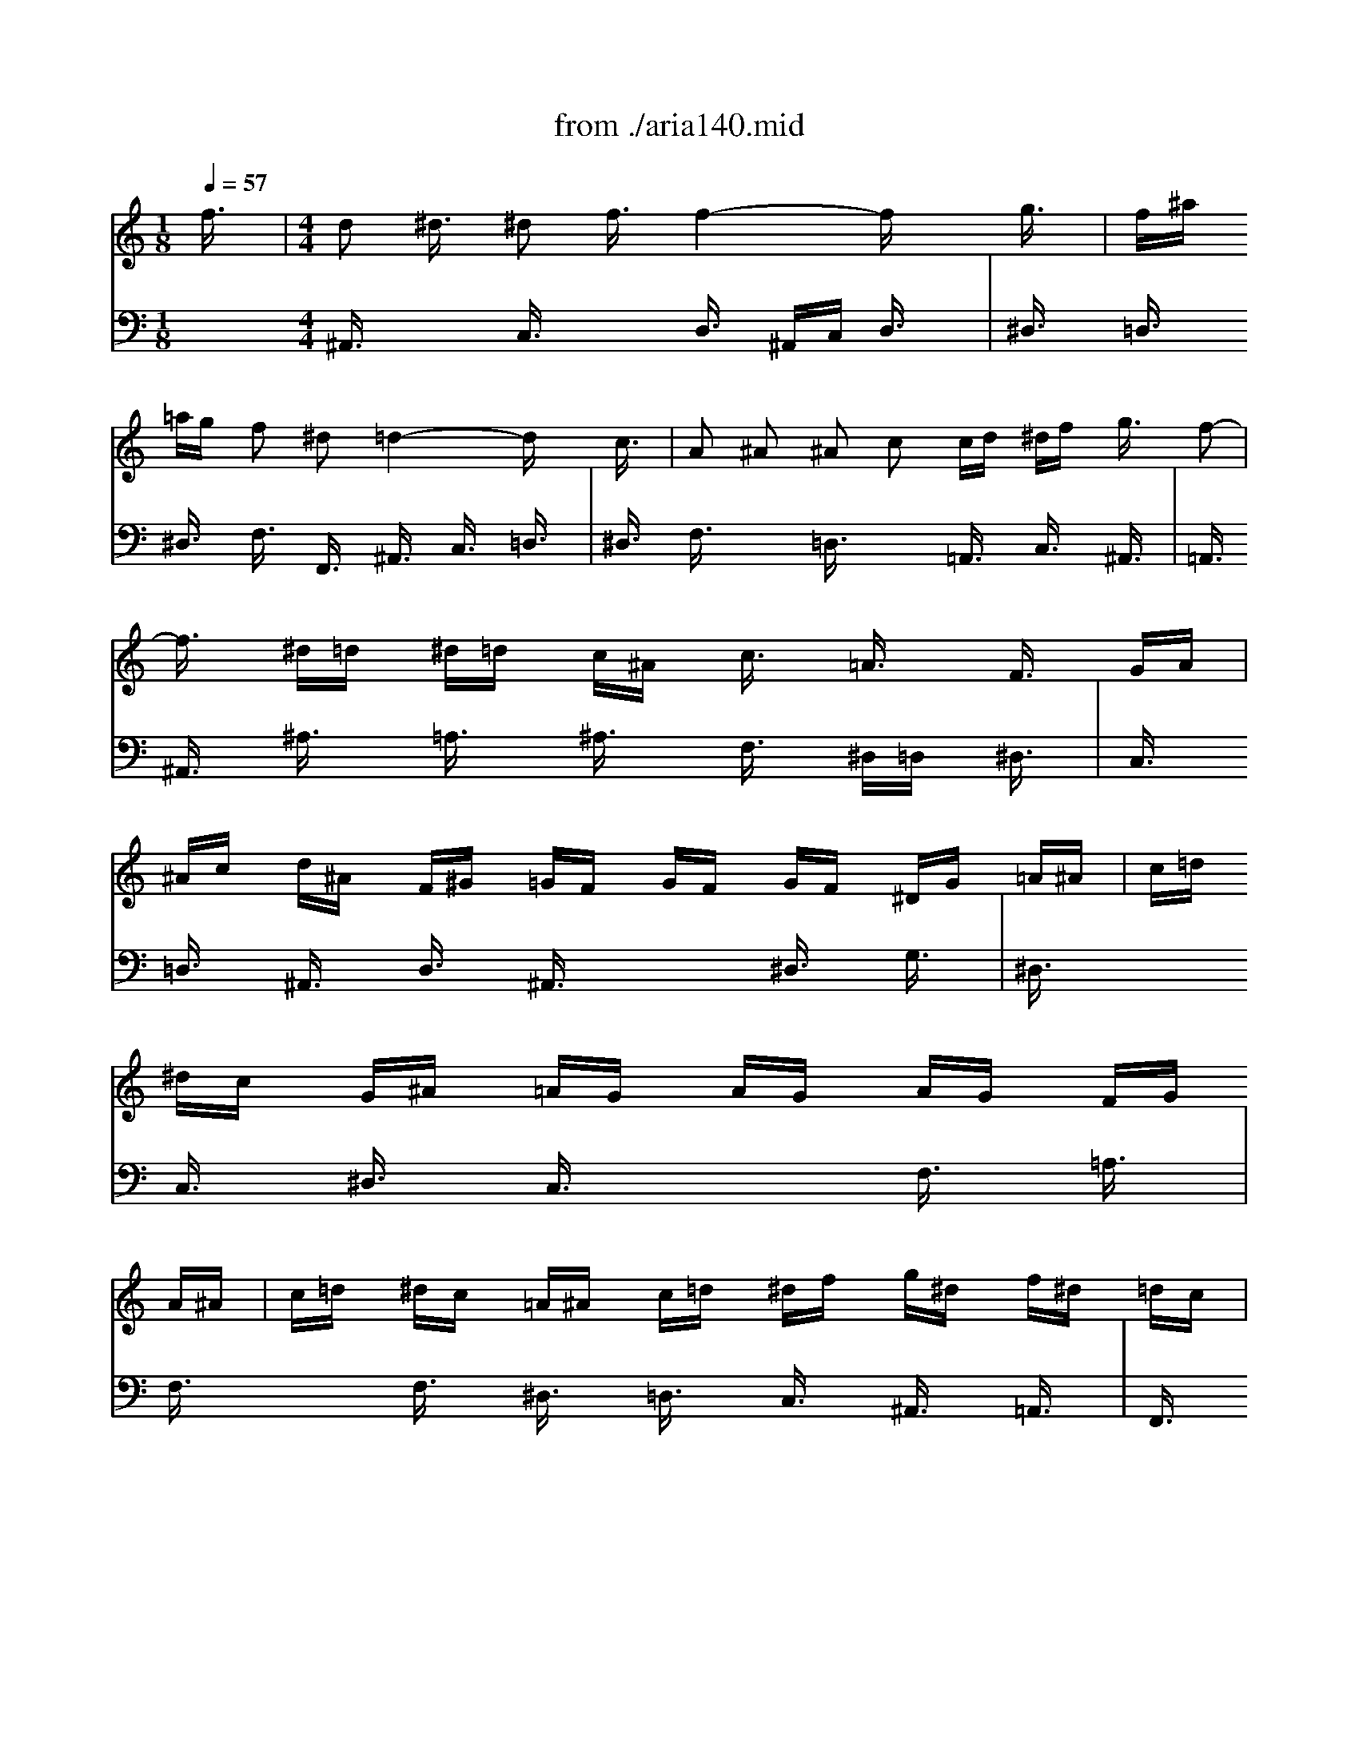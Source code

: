 X: 1
T: from ./aria140.mid
M: 1/8
L: 1/16
Q:1/4=57
K:C % 0 sharps
V:1
% Oboe
%%MIDI program 68
f3/2x/2| \
M: 4/4
L: 1/16
d2 ^d3/2x/2 ^d2 f3/2x/2 f4- fx g3/2x/2| \
f^a =ag f2 ^d2 =d4- dx c3/2x/2| \
A2 ^A2 ^A2 c2 cd ^df g3/2x/2 f2-|
f3/2x/2 ^d=d ^d=d c^A c3/2x/2 =A3/2x/2 F3/2x/2 GA| \
^Ac d^A F^G =GF GF GF ^DG =A^A| \
c=d ^dc G^A =AG AG AG FG A^A| \
c=d ^dc =A^A c=d ^df g^d f^d =dc|
^d=d c^A dc ^A=A ^A3x4x| \
x8 x^A =AG F3/2x2x/2| \
x8 x^a =ag f3/2x2x/2| \
f8- f3/2x/2 ^d=d c^A =AG|
F12- FF GA| \
^Ac d^A F^G =GF GF GF ^DG =A^A| \
c=d ^dc G^A =AG AG AG FG A^A| \
c=d ^dc =A^A c=d ^df g^d f^d =dc|
^d=d c^A dc ^A=A ^A^a =ag f3/2x2x/2| \
x8 x^A =AG F3/2x2x/2| \
x8 x^a =ag f3/2x2x/2| \
f8- f3/2x/2 ^d=d c^A =AG|
F12- FF GA| \
^Ac d^A F^G =GF GF GF ^DG =A^A| \
c=d ^dc G^A =AG AG AG F3/2x/2 f3/2x/2| \
=d3/2x/2 ^d3/2x/2 ^d3/2x/2 f3/2x/2 f4- f^A =A^A|
f3/2x/2 g3/2x/2 g3/2x/2 ^g3/2x/2 ^g4- ^g^A =A^A| \
=g^g ^a=g fg f^d f^d f^d =df gf| \
^df g^d c^d =dc dc d^d =dc ^A=A| \
^A3/2x/2 c3/2x/2 c3/2x/2 d3/2x/2 d3/2x/2 ^d3/2x/2 ^d3/2x/2 f3/2x/2|
fg f^d =dc Bc ^g3/2x/2 =g3^g =gf| \
^dc Bc G^A =AG F3/2x/2 G3/2x/2 G3/2x/2 A3/2x/2| \
A3/2x/2 ^A3/2x/2 ^A3/2x/2 c3/2x/2 cg f^d =dc ^A=A| \
^A4- ^A^G =GF GF GF ^D=D ^DF|
GF GF ^DC =D^D F3/2x6x/2| \
xG =A^A c=d ^df =d^d f=d ^Ac d^A| \
G3/2x12x2x/2| \
x2 f^d =dc ^A=A A^A c=A F^G =GF|
GF GF ^DG A^A c=d ^dc G^A =AG| \
AG AG Fg f^d =d^d f=d ^Ac d^A| \
G3/2x12x/2 f3/2x/2| \
d3/2x/2 ^d3/2x/2 ^d3/2x/2 f3/2x/2 f4- fx g3/2x/2|
f^a =ag f3/2x/2 ^d3/2x/2 =d4- dx c3/2x/2| \
A3/2x/2 ^A3/2x/2 ^A3/2x/2 c3/2x/2 cd ^df g3/2x/2 f2-| \
f3/2x/2 ^d=d ^d=d c^A c3/2x/2 =A3/2x/2 F3/2x/2 GA| \
^Ac d^A F^G =GF GF GF ^DG =A^A|
c=d ^dc G^A =AG AG AG FG A^A| \
c=d ^dc =A^A c=d ^df g^d f^d =dc| \
^d=d c^A dc ^A=A ^A4- ^Ax3| \
x^A =AG F3/2x3x/2d cB c3/2x2x/2|
xc ^A=A G3/2x3x/2^d =dc d3/2x2x/2| \
xd cB c3/2x3x/2f ^d=d cB cB| \
c3/2x3x/2^D =DC G3/2x6x/2| \
xG AB c3/2x3x/2f ^d=d c3/2x2x/2|
xF GA ^A3/2x3x/2^d =dc ^A3/2x2x/2| \
xd c^A c4- c^A =AG ^FA G^F| \
G3x6c ^A=A G^F G^F| \
G3/2x3x/2^d =dc a3/2x6x/2|
x8 xg =f^d =d3/2x2x/2| \
x8 xG F^D =D3/2x/2 G3/2x/2| \
^F3/2x/2 G3/2x/2 G3/2x/2 A3/2x/2 A^A cd ^d3/2x/2 =d2-| \
d^A =AG ^d=d =f^d f3/2x/2 B3x g2-|
g^d =dc fg ^g3-^g/2x/2 ^G3/2x/2 F3/2x/2 ^c3/2x/2| \
=c3/2x/2 ^A3x c3/2x/2 ^A3/2x/2 ^G=G FG ^G^A| \
=G^G ^A=G cd ^dc F3/2x6x/2| \
x8 x2 ^a^g =gf ^d=d|
^df g^d ^A^c =c^A c^A c^A ^Gc =d^d| \
f=g ^gf c^d =dc dc dc ^Ac ^A^G| \
=G^G ^A=G cd ^dc f3/2x6x/2| \
x6 ^A3/2x/2 G3/2x/2 ^G3/2x/2 ^G3/2x/2 ^A3/2x/2|
^A4- ^Ax c3/2x/2 ^A^d =dc ^A3/2x/2 ^G3/2x/2| \
=G4- Gx4=A ^Ac ^A=A G^F| \
G3/2x12x2x/2| \
xd c^A c^A =AG AG ^FE D4-|
D3x12x| \
x12 x2 =f3/2x/2| \
d2 ^d3/2x/2 ^d2 f3/2x/2 f4- fx g3/2x/2| \
f^a =ag f2 ^d2 =d4- dx c3/2x/2|
A2 ^A2 ^A2 c2 cd ^df g3/2x/2 f2-| \
f3/2x/2 ^d=d ^d=d c^A c3/2x/2 =A3/2x/2 F3/2x/2 GA| \
^Ac d^A F^G =GF GF GF ^DG =A^A| \
c=d ^dc G^A =AG AG AG FG A^A|
c=d ^dc =A^A c=d ^df g^d f^d =dc| \
^d=d c^A dc ^A=A ^A3x4x| \
x8 x^A =AG F3/2x2x/2| \
x8 x^a =ag f3/2x2x/2|
f8- f3/2x/2 ^d=d c^A =AG| \
F12- FF GA| \
^Ac d^A F^G =GF GF GF ^DG =A^A| \
c=d ^dc G^A =AG AG AG FG A^A|
c=d ^dc =A^A c=d ^df g^d f^d =dc| \
^d=d c^A dc ^A=A ^A^a =ag f3/2x2x/2| \
x8 x^A =AG F3/2x2x/2| \
x8 x^a =ag f3/2x2x/2|
f8- f3/2x/2 ^d=d c^A =AG| \
F12- FF GA| \
^Ac d^A F^G =GF GF GF ^DG =A^A| \
c=d ^dc G^A =AG AG AG F3/2x/2 f3/2x/2|
=d3/2x/2 ^d3/2x/2 ^d3/2x/2 f3/2x/2 f4- f^A =A^A| \
f3/2x/2 g3/2x/2 g3/2x/2 ^g3/2x/2 ^g4- ^g^A =A^A| \
=g^g ^a=g fg f^d f^d f^d =df gf| \
^df g^d c^d =dc dc d^d =dc ^A=A|
^A3/2x/2 c3/2x/2 c3/2x/2 d3/2x/2 d3/2x/2 ^d3/2x/2 ^d3/2x/2 f3/2x/2| \
fg f^d =dc Bc ^g3/2x/2 =g3^g =gf| \
^dc Bc G^A =AG F3/2x/2 G3/2x/2 G3/2x/2 A3/2x/2| \
A3/2x/2 ^A3/2x/2 ^A3/2x/2 c3/2x/2 cg f^d =dc ^A=A|
^A4- ^A^G =GF GF GF ^D=D ^DF| \
GF GF ^DC =D^D F3/2x6x/2| \
xG =A^A c=d ^df =d^d f=d ^Ac d^A| \
G3/2x12x2x/2|
x2 f^d =dc ^A=A A^A c=A F^G =GF| \
GF GF ^DG A^A c=d ^dc G^A =AG| \
AG AG Fg f^d =d^d f=d ^Ac d^A| \
G3/2x12x/2 f3/2x/2|
d3/2x/2 ^d3/2x/2 ^d3/2x/2 f3/2x/2 f4- fx g3/2x/2| \
f^a =ag f3/2x/2 ^d3/2x/2 =d4- dx c3/2x/2| \
A3/2x/2 ^A3/2x/2 ^A3/2x/2 c3/2x/2 cd ^df g3/2x/2 f2-| \
f3/2x/2 ^d=d ^d=d c^A c3/2x/2 =A3/2x/2 F3/2x/2 GA|
^Ac d^A F^G =GF GF GF ^DG =A^A| \
c=d ^dc G^A =AG AG AG FG A^A| \
c=d ^dc =A^A c=d ^df g^d f^d =dc| \
^d=d c^A dc ^A=A ^A4- ^A
V:2
% Recorder
%%MIDI program 74
x16| \
x2| \
x2| \
x2|
x2| \
x2| \
x2| \
x2|
x2| \
x2| \
x2| \
x2|
x2| \
x2| \
x2| \
x2|
x2| \
x2| \
x2| \
x2|
x2| \
x2| \
x2| \
x2|
x2| \
x2| \
x2| \
x2|
x2| \
x2| \
x2| \
x2|
x2| \
x2| \
x2| \
x2|
x2| \
x2| \
x2| \
x2|
x2| \
x2| \
x2| \
x2|
x2| \
x2| \
x2| \
x2|
x2| \
x2| \
x2| \
x2|
x2| \
x2| \
x2| \
x2|
x2| \
M: 4/4
L: 1/16
f3/2x/2| \
d2 ^d2 ^d2 f2 f6 x2| \
x12 x2 c3/2x/2|
=A3/2x/2 ^A3/2x/2 ^A3/2x/2 c3/2x/2 c=d ^df g3/2x/2 f3/2x/2| \
f3/2x/2 ^d=d ^d=d c^A c3/2x/2 =A3/2x/2 G3/2x/2 F3/2x/2| \
x16| \
x16|
x16| \
x12 x2 f3/2x/2| \
d3/2x/2 ^d3/2x/2 ^d3/2x/2 f3/2x/2 f4- fx3| \
x12 x2 c3/2x/2|
A3/2x/2 ^A3/2x/2 ^A3/2x/2 c3/2x/2 c=d ^df g3/2x/2 f3/2x/2| \
f3/2x/2 ^d=d ^d=d c^A c3/2x/2 =A3/2x/2 F3/2x/2 F3/2x/2| \
F3/2x/2 ^A3/2x/2 ^A3/2x/2 d3/2x/2 d3/2x/2 G3/2x4x/2| \
x12 x2 =A3/2x/2|
^A3/2x/2 c3/2x/2 c3/2x/2 d3/2x/2 d4- dx ^d3/2x/2| \
=d3/2x/2 ^d3/2x/2 ^d3/2x/2 f3/2x/2 f8-| \
f3/2x/2 ^A3/2x/2 ^d4- ^dx =dc d4-| \
d3/2x/2 g3/2x/2 c4- cx =A3/2x/2 ^F3/2x2x/2|
x6 d3/2x/2 B3/2x/2 c3/2x/2 c3/2x/2 d3/2x/2| \
d3x3 G3/2x/2 d3/2x/2 ^d3/2x/2 =f3/2x/2 =d3/2x/2| \
^d3/2x/2 =d^d c3/2x/2 ^d3/2x/2 A3/2x/2 ^A3/2x/2 ^A3/2x/2 c3/2x/2| \
c3x3 F3/2x/2 c3/2x/2 =d3/2x/2 ^d3/2x/2 c3/2x/2|
=d3/2x/2 cd ^A3/2x/2 d3/2x/2 c3x c3x| \
c3/2x/2 ^d=d ^d4- ^d=d c^d =dc ^Ad| \
c^A =AG F3/2x/2 c3/2x/2 d3/2x/2 c3/2x/2 ^d3/2x/2 =d3/2x/2| \
g3/2x/2 f3/2x/2 e3/2x/2 ^d3/2x/2 ^d=d c^A d3/2x/2 c3/2x/2|
^A3x3 F3/2x/2 F3/2x/2 ^A3/2x/2 ^A3/2x/2 d3/2x/2| \
d3/2x/2 G3/2x12x/2| \
x6 =A3/2x/2 ^A8-| \
^A3/2x/2 =A3/2x/2 ^A3/2x/2 c3/2x/2 F2- F/2x/2^A =A3x|
^A3x12x| \
x16| \
x16| \
x16|
x16| \
x16| \
x16| \
x12 x2 d3/2x/2|
c3/2x/2 d3/2x/2 d3/2x/2 ^d3/2x/2 ^d3x3 ^d3/2x/2| \
=d3/2x/2 ^d3/2x/2 ^d3/2x/2 f3/2x/2 f3x3 f3/2x/2| \
^d2- ^d/2x/2f/2g/2 f3/2x/2 ^d3/2x/2 =d3/2x/2 ^d3x =d3/2x/2| \
c^d =dc dc B=A B3/2x/2 BA G3/2x/2 B3/2x/2|
c3/2x/2 d3/2x/2 ^d3/2x/2 c3/2x/2 A3x3 A3/2x/2| \
^A3/2x/2 c3/2x/2 =d3/2x/2 ^A3/2x/2 G3x3 c3/2x/2| \
F3/2x/2 G3/2x/2 G3/2x/2 =A3/2x/2 A^A cd ^d3/2x/2 =d3/2x/2| \
c^A =AG ^d4- ^dA GF =d4-|
d3/2x/2 c^A c4- c^d =dc ^A=A G^F| \
G3/2x/2 G^F G3/2x8x/2 ^d3/2x/2| \
=dg =f^d =d3/2x/2 c3/2x/2 ^A4- ^Ax3| \
x12 x2 d3/2x/2|
G3/2x/2 =A3/2x/2 A3/2x/2 B3/2x/2 Bc d^d f3/2x/2 ^d=d| \
^dg f^d f^d =dc ^cf ^d^c ^d^c =c^A| \
c^d =df ^dg f^d =d3/2x/2 cd ^A3/2x/2 d3/2x/2| \
^d3/2x/2 ^A3/2x/2 ^D3/2x/2 ^D3/2x/2 ^d3/2x/2 =d^d f3/2x/2 =d3/2x/2|
^A3/2x/2 ^G=G ^G3/2x/2 F3/2x/2 ^D3x3 ^A3/2x/2| \
^A3/2x/2 ^d=d ^d3/2x/2 =g3/2x/2 g3/2x/2 c3/2x4x/2| \
x12 x2 F3/2x/2| \
G3/2x/2 F3/2x/2 ^G3/2x/2 =G3/2x/2 c3/2x/2 ^A3x ^G3/2x/2|
=G3/2x/2 F^D F3/2x/2 =D3/2x/2 ^D3x4x| \
x12 x2 =d3/2x/2| \
d3/2x/2 cB c3/2x/2 ^d3/2x/2 ^d3/2x/2 =d3x c3/2x/2| \
^A3/2x/2 =AG A3/2x/2 c3/2x/2 ^F3/2x/2 G3/2x/2 A4-|
AG =FG c4- c^A =A^A c^d =dc| \
^Ac =A^A G^A =AG FG FG A3/2x/2 D3/2x/2| \
d3/2x/2 c^A c3/2x/2 =A3/2x/2 G4- Gx3| \
x16|
x16| \
x16| \
x16| \
x16|
x16| \
x16| \
x12 x2 f3/2x/2| \
d2 ^d2 ^d2 f2 f6 x2|
x12 x2 c3/2x/2| \
A3/2x/2 ^A3/2x/2 ^A3/2x/2 c3/2x/2 c=d ^df g3/2x/2 f3/2x/2| \
f3/2x/2 ^d=d ^d=d c^A c3/2x/2 =A3/2x/2 G3/2x/2 F3/2x/2| \
x16|
x16| \
x16| \
x12 x2 f3/2x/2| \
d3/2x/2 ^d3/2x/2 ^d3/2x/2 f3/2x/2 f4- fx3|
x12 x2 c3/2x/2| \
A3/2x/2 ^A3/2x/2 ^A3/2x/2 c3/2x/2 c=d ^df g3/2x/2 f3/2x/2| \
f3/2x/2 ^d=d ^d=d c^A c3/2x/2 =A3/2x/2 F3/2x/2 F3/2x/2| \
F3/2x/2 ^A3/2x/2 ^A3/2x/2 d3/2x/2 d3/2x/2 G3/2x4x/2|
x12 x2 =A3/2x/2| \
^A3/2x/2 c3/2x/2 c3/2x/2 d3/2x/2 d4- dx ^d3/2x/2| \
=d3/2x/2 ^d3/2x/2 ^d3/2x/2 f3/2x/2 f8-| \
f3/2x/2 ^A3/2x/2 ^d4- ^dx =dc d4-|
d3/2x/2 g3/2x/2 c4- cx =A3/2x/2 ^F3/2x2x/2| \
x6 d3/2x/2 B3/2x/2 c3/2x/2 c3/2x/2 d3/2x/2| \
d3x3 G3/2x/2 d3/2x/2 ^d3/2x/2 =f3/2x/2 =d3/2x/2| \
^d3/2x/2 =d^d c3/2x/2 ^d3/2x/2 A3/2x/2 ^A3/2x/2 ^A3/2x/2 c3/2x/2|
c3x3 F3/2x/2 c3/2x/2 =d3/2x/2 ^d3/2x/2 c3/2x/2| \
=d3/2x/2 cd ^A3/2x/2 d3/2x/2 c3x c3x| \
c3/2x/2 ^d=d ^d4- ^d=d c^d =dc ^Ad| \
c^A =AG F3/2x/2 c3/2x/2 d3/2x/2 c3/2x/2 ^d3/2x/2 =d3/2x/2|
g3/2x/2 f3/2x/2 e3/2x/2 ^d3/2x/2 ^d=d c^A d3/2x/2 c3/2x/2| \
^A3x3 F3/2x/2 F3/2x/2 ^A3/2x/2 ^A3/2x/2 d3/2x/2| \
d3/2x/2 G3/2x12x/2| \
x6 =A3/2x/2 ^A8-|
^A3/2x/2 =A3/2x/2 ^A3/2x/2 c3/2x/2 F2- F/2x/2^A =A3x| \
^A3
V:3
% Bassoon
%%MIDI program 70
x16| \
x2| \
x2| \
x2|
x2| \
x2| \
x2| \
x2|
x2| \
x2| \
x2| \
x2|
x2| \
x2| \
x2| \
x2|
x2| \
x2| \
x2| \
x2|
x2| \
x2| \
x2| \
x2|
x2| \
x2| \
x2| \
x2|
x2| \
x2| \
x2| \
x2|
x2| \
x2| \
x2| \
x2|
x2| \
x2| \
x2| \
x2|
x2| \
x2| \
x2| \
x2|
x2| \
x2| \
x2| \
x2|
x2| \
x2| \
x2| \
x2|
x2| \
x2| \
x2| \
x2|
x2| \
x2| \
x2| \
x2|
x2| \
x2| \
x2| \
x2|
x2| \
M: 4/4
L: 1/16
G,3/2x/2| \
F,^A, =A,G, F,3/2x/2 ^D,3/2x/2 =D,4- D,x G,3/2x/2| \
F,3/2x/2 G,3/2x/2 G,3/2x/2 A,3/2x/2 A,^A, CD ^D3/2x/2 C3/2x/2|
=D3/2x/2 ^A,3/2x/2 F,3/2x/2 ^A,3/2x/2 =A,^A, C3/2x/2 C3/2x2x/2| \
x16| \
x16| \
x16|
x16| \
x12 x2 G,3/2x/2| \
F,^A, =A,G, F,3/2x/2 ^D,3/2x/2 =D,4- D,x G,3/2x/2| \
F,3/2x/2 G,3/2x/2 G,3/2x/2 A,3/2x/2 A,^A, CD ^D3/2x/2 C3/2x/2|
=D3/2x/2 ^A,3/2x/2 F,3/2x/2 ^A,3/2x/2 =A,^A, C3/2x/2 C3/2x2x/2| \
x12 x2 G,3/2x/2| \
G,3/2x/2 C3/2x/2 C3/2x/2 ^D3/2x/2 ^D3/2x/2 =A,3/2x4x/2| \
x6 ^A,3/2x/2 ^G,3/2x/2 =G,3/2x/2 G,3/2x/2 F,3/2x/2|
F,4- F,x ^D,3/2x/2 =D,3/2x/2 C,3/2x/2 C,3/2x/2 ^A,,3/2x/2| \
^D,3x3 G,3/2x/2 C4- Cx ^A,=A,| \
^A,4- ^A,x ^D3/2x/2 =A,4- A,x ^F,3/2x/2| \
=D,3/2x12x/2 G,3/2x/2|
D,3/2x/2 ^D,3/2x/2 ^D,3/2x/2 =F,3/2x/2 F,3x3 G,3/2x/2| \
G,3/2x/2 F,3/2x/2 G,3/2x/2 ^D,3/2x/2 C,3x3 F,3/2x/2| \
^A,,3/2x/2 =D,3/2x/2 D,3/2x/2 ^D,3/2x/2 ^D,3x3 F,3/2x/2| \
F,3/2x/2 ^D,3/2x/2 F,3/2x/2 =D,3/2x/2 G,3/2x/2 =A,3/2x/2 ^A,4-|
^A,3x =A,3/2x/2 ^A,3/2x/2 C3/2x/2 F,3x ^A,2-| \
^A,C D3/2x/2 ^D3/2x/2 =A,3/2x/2 ^A,8-| \
^A,3/2x/2 =A,3/2x/2 ^A,3/2x/2 C3/2x/2 F,2- F,/2x/2^A, =A,3x| \
^A,3x12x|
x6 G,3/2x/2 G,3/2x/2 C3/2x/2 C3/2x/2 ^D3/2x/2| \
^D3/2x/2 =A,3/2x2x/2 C,3/2x/2 =D,3/2x/2 C,3/2x/2 ^D,3/2x/2 =D,3/2x/2| \
G,3/2x/2 F,3/2x/2 E,3/2x/2 ^D,3/2x/2 ^D,=D, C,^A,, D,3/2x/2 C,3/2x/2| \
^A,,3x12x|
x16| \
x16| \
x16| \
x16|
x16| \
x16| \
x16| \
x6 =A,3/2x/2 G,3/2x/2 A,3/2x/2 A,3/2x/2 ^A,3/2x/2|
^A,3x3 ^A,3/2x/2 =A,3/2x/2 ^A,3/2x/2 ^A,3/2x/2 C3/2x/2| \
C3/2x/2 C,3/2x/2 ^G,4- ^G,x =G,3/2x/2 G,4-| \
G,3/2x/2 F,3/2x/2 F,4- F,^G, =G,F, G,F, ^D,=D,| \
^D,3/2x/2 ^D,=D, C,3/2x/2 ^D,3/2x/2 F,3/2x/2 G,3/2x/2 =A,3/2x/2 F,3/2x/2|
=D,3x3 D,3/2x/2 ^D,3/2x/2 F,3/2x/2 G,3/2x/2 ^D,3/2x/2| \
C,3x8x3 =D,3/2x/2| \
D3/2x/2 C^A, C^A, =A,G, A,3/2x/2 ^A,3x =A,3/2x/2| \
G,^A, =A,G, A,G, ^F,E, ^F,3/2x/2 ^F,E, D,3/2x/2 D3/2x/2|
^A,3/2x/2 C3/2x/2 C3/2x/2 D3/2x/2 D4- Dx3| \
x12 x2 =A,3/2x/2| \
D,3/2x/2 E,3/2x/2 E,3/2x/2 ^F,3/2x/2 ^F,G, A,^A, C3/2x/2 ^A,=A,| \
^A,D C^A, C^A, =A,G, D8-|
D3/2x/2 G,3/2x/2 C4- C^C =C^A, C^A, ^G,=G,| \
^G,=G, =F,^G, =G,^A, ^G,=G, F,3/2x/2 ^D,F, =D,3/2x/2 F,3/2x/2| \
G,3/2x/2 F,3/2x/2 ^G,3/2x/2 =G,3/2x/2 C3/2x/2 ^A,3x ^G,3/2x/2| \
=G,3/2x/2 F,^D, F,3/2x/2 =D,3/2x/2 ^D,3x4x|
x12 x2 C,3/2x/2| \
C,3/2x/2 F,^D, F,3/2x/2 ^G,3/2x/2 ^G,3/2x/2 =D,3/2x2x/2 D3/2x/2| \
^D3/2x/2 ^A,3/2x/2 ^D,3/2x/2 ^D,3/2x/2 ^D,3/2x/2 =D,^D, F,3/2x/2 =D,3/2x/2| \
^A,3/2x/2 ^G,=G, ^G,3/2x/2 F,3/2x/2 ^D,3x4x|
x16| \
x12 x2 =D3/2x/2| \
D3/2x/2 C^A, C3/2x/2 ^D3/2x/2 ^D3/2x/2 =D3x C3/2x/2| \
^A,3/2x/2 =A,=G, A,3/2x/2 C3/2x/2 ^F,3/2x/2 G,3/2x/2 A,4-|
A,G, =F,G, C4- C^A, =A,^A, C^D =DC| \
^A,3/2x/2 =A,G, A,3/2x/2 ^F,3/2x/2 G,4- G,x3| \
x16| \
x16|
x16| \
x16| \
x16| \
x16|
x16| \
x16| \
x12 x2 G,3/2x/2| \
=F,^A, =A,G, F,3/2x/2 ^D,3/2x/2 =D,4- D,x G,3/2x/2|
F,3/2x/2 G,3/2x/2 G,3/2x/2 A,3/2x/2 A,^A, CD ^D3/2x/2 C3/2x/2| \
=D3/2x/2 ^A,3/2x/2 F,3/2x/2 ^A,3/2x/2 =A,^A, C3/2x/2 C3/2x2x/2| \
x16| \
x16|
x16| \
x16| \
x12 x2 G,3/2x/2| \
F,^A, =A,G, F,3/2x/2 ^D,3/2x/2 =D,4- D,x G,3/2x/2|
F,3/2x/2 G,3/2x/2 G,3/2x/2 A,3/2x/2 A,^A, CD ^D3/2x/2 C3/2x/2| \
=D3/2x/2 ^A,3/2x/2 F,3/2x/2 ^A,3/2x/2 =A,^A, C3/2x/2 C3/2x2x/2| \
x12 x2 G,3/2x/2| \
G,3/2x/2 C3/2x/2 C3/2x/2 ^D3/2x/2 ^D3/2x/2 =A,3/2x4x/2|
x6 ^A,3/2x/2 ^G,3/2x/2 =G,3/2x/2 G,3/2x/2 F,3/2x/2| \
F,4- F,x ^D,3/2x/2 =D,3/2x/2 C,3/2x/2 C,3/2x/2 ^A,,3/2x/2| \
^D,3x3 G,3/2x/2 C4- Cx ^A,=A,| \
^A,4- ^A,x ^D3/2x/2 =A,4- A,x ^F,3/2x/2|
=D,3/2x12x/2 G,3/2x/2| \
D,3/2x/2 ^D,3/2x/2 ^D,3/2x/2 =F,3/2x/2 F,3x3 G,3/2x/2| \
G,3/2x/2 F,3/2x/2 G,3/2x/2 ^D,3/2x/2 C,3x3 F,3/2x/2| \
^A,,3/2x/2 =D,3/2x/2 D,3/2x/2 ^D,3/2x/2 ^D,3x3 F,3/2x/2|
F,3/2x/2 ^D,3/2x/2 F,3/2x/2 =D,3/2x/2 G,3/2x/2 =A,3/2x/2 ^A,4-| \
^A,3x =A,3/2x/2 ^A,3/2x/2 C3/2x/2 F,3x ^A,2-| \
^A,C D3/2x/2 ^D3/2x/2 =A,3/2x/2 ^A,8-| \
^A,3/2x/2 =A,3/2x/2 ^A,3/2x/2 C3/2x/2 F,2- F,/2x/2^A, =A,3x|
^A,3x12x| \
x6 G,3/2x/2 G,3/2x/2 C3/2x/2 C3/2x/2 ^D3/2x/2| \
^D3/2x/2 =A,3/2x2x/2 C,3/2x/2 =D,3/2x/2 C,3/2x/2 ^D,3/2x/2 =D,3/2x/2| \
G,3/2x/2 F,3/2x/2 E,3/2x/2 ^D,3/2x/2 ^D,=D, C,^A,, D,3/2x/2 C,3/2x/2|
^A,,3
V:4
% Pizz Strings
%%MIDI program 45
x2 
M: 4/4
L: 1/16
^A,,3/2x2x/2 C,3/2x2x/2 D,3/2x/2 ^A,,C, D,3/2x/2| \
^D,3/2x/2 =D,3/2x/2 ^D,3/2x/2 F,3/2x/2 F,,3/2x/2 ^A,,3/2x/2 C,3/2x/2 =D,3/2x/2| \
^D,3/2x/2 F,3/2x2x/2 =D,3/2x2x/2 =A,,3/2x/2 C,3/2x/2 ^A,,3/2x/2| \
=A,,3/2x/2 ^A,,3/2x/2 ^A,3/2x/2 =A,3/2x/2 ^A,3/2x/2 F,3/2x/2 ^D,=D, ^D,3/2x/2|
C,3/2x/2 =D,3/2x/2 ^A,,3/2x/2 D,3/2x/2 ^A,,3/2x2x/2 ^D,3/2x/2 G,3/2x/2| \
^D,3/2x2x/2 C,3/2x/2 ^D,3/2x/2 C,3/2x2x/2 F,3/2x/2 =A,3/2x/2| \
F,3/2x2x/2 F,3/2x/2 ^D,3/2x/2 =D,3/2x/2 C,3/2x/2 ^A,,3/2x/2 =A,,3/2x/2| \
F,,3/2x/2 ^A,,3/2x/2 D,3/2x/2 ^D,3/2x/2 F,3/2x/2 ^A,,3/2x/2 ^A,3/2x/2 =A,3/2x/2|
F,3/2x/2 ^A,3/2x2x/2 G,3/2x2x/2 =D,3/2x/2 C,3/2x/2 D,3/2x/2| \
^D,3/2x/2 =D,3/2x/2 ^D,3/2x/2 F,3/2x/2 F,,3/2x/2 ^A,,3/2x/2 C,3/2x/2 =D,3/2x/2| \
^D,3/2x/2 F,3/2x/2 ^D,=D, C,^A,, =A,,G,, F,,3x3| \
F,3/2x/2 ^A,3/2x/2 ^A,,3/2x/2 =A,,3/2x/2 ^A,,3/2x/2 F,,3/2x/2 F,3/2x/2 ^D,3/2x/2|
C,3/2x/2 =D,3/2x/2 ^A,,3/2x/2 D,3/2x/2 ^A,,3/2x2x/2 ^D,3/2x/2 G,3/2x/2| \
^D,3/2x2x/2 C,3/2x/2 ^D,3/2x/2 C,3/2x2x/2 F,3/2x/2 =A,3/2x/2| \
F,3/2x2x/2 F,3/2x/2 ^D,3/2x/2 =D,3/2x/2 C,3/2x/2 ^A,,3/2x/2 =A,,3/2x/2| \
F,,3/2x/2 ^A,,3/2x/2 D,3/2x/2 ^D,3/2x/2 F,3/2x/2 ^A,,3/2x/2 ^A,3/2x/2 =A,3/2x/2|
F,3/2x/2 ^A,3/2x2x/2 G,3/2x2x/2 =D,3/2x/2 C,3/2x/2 D,3/2x/2| \
^D,3/2x/2 =D,3/2x/2 ^D,3/2x/2 F,3/2x/2 F,,3/2x/2 ^A,,3/2x/2 C,3/2x/2 =D,3/2x/2| \
^D,3/2x/2 F,3/2x/2 ^D,=D, C,^A,, =A,,G,, F,,3x3| \
F,3/2x/2 ^A,3/2x/2 ^A,,3/2x/2 =A,,3/2x/2 ^A,,3/2x/2 F,,3/2x/2 F,3/2x/2 ^D,3/2x/2|
C,3/2x/2 =D,3/2x/2 ^A,,3/2x/2 D,3/2x/2 ^A,,3/2x2x/2 ^D,3/2x/2 G,3/2x/2| \
^D,3/2x2x/2 C,3/2x/2 ^D,3/2x/2 C,3/2x2x/2 F,3/2x/2 =A,3/2x/2| \
F,3/2x/2 ^A,3/2x/2 =A,G, F,^D, =D,C, ^A,,6-| \
^A,,3^A, =A,G, F,^D, =D,C, ^A,,3/2x2x/2 D,3/2x/2|
x2 ^D,3/2x2x/2 C,3/2x2x/2 =A,,3/2x2x/2 ^A,,3/2x/2| \
x2 G,,3/2x2x/2 =A,,3/2x2x/2 ^F,3/2x2x/2 =D,3/2x/2| \
x2 G,,G, =F,^D, =D,C, ^A,,=A,, G,,G, F,^D, =D,C,| \
B,,A,, B,,3/2x2x/2 C,3/2x2x/2 C,3/2x2x/2 B,,3/2x/2|
x2 C,3/2x/2 D,3/2x/2 ^D,3/2x/2 C,3/2x/2 F,3/2x/2 ^D,=D, C,^A,,| \
=A,,G,, F,,F, ^D,=D, C,^A,, =A,,G,, A,,3/2x/2 ^A,,3/2x/2 ^D,3/2x/2| \
F,3/2x/2 ^A,,3/2x/2 C,3/2x/2 =D,3/2x/2 ^A,,3/2x/2 ^D,3/2x/2 F,3/2x/2 G,3/2x/2| \
F,3/2x/2 ^D,3/2x/2 =D,3/2x/2 C,3/2x/2 ^A,,3/2x/2 =A,,3/2x2x/2 ^A,,3/2x/2|
x2 F,,3x3 F,3/2x/2 ^A,3/2x/2 ^G,3/2x/2 =G,3/2x/2| \
F,3/2x/2 ^D,3/2x/2 F,3/2x/2 G,3/2x/2 =A,3/2x/2 ^A,3/2x/2 =D,^D, F,3/2x/2| \
F,,3/2x/2 ^A,,3/2x/2 =A,,3/2x/2 ^A,,3/2x/2 C,3/2x/2 =D,3/2x/2 ^A,,3/2x/2 D,3/2x/2| \
^A,,3/2x2x/2 ^D,3/2x/2 G,3/2x/2 ^D,3/2x2x/2 C,3/2x/2 ^D,3/2x/2|
C,3/2x2x/2 F,3/2x/2 =A,3/2x/2 F,3/2x/2 ^A,3/2x/2 =A,3/2x/2 G,3/2x/2| \
F,3/2x/2 ^D,3/2x/2 F,,3/2x/2 G,,3/2x/2 A,,3/2x/2 ^A,,3/2x/2 =D,^D, F,3/2x/2| \
F,3/2x/2 ^A,,3/2x2x/2 C,3/2x2x/2 =D,3/2x/2 ^A,,C, D,3/2x/2| \
^D,3/2x/2 =D,3/2x/2 ^D,3/2x/2 F,3/2x/2 F,,3/2x/2 ^A,,3/2x/2 C,3/2x/2 =D,3/2x/2|
^D,3/2x/2 F,3/2x2x/2 =D,3/2x2x/2 =A,,3/2x/2 C,3/2x/2 ^A,,3/2x/2| \
=A,,3/2x/2 ^A,,3/2x/2 ^A,3/2x/2 =A,3/2x/2 ^A,3/2x/2 F,3/2x/2 ^D,=D, ^D,3/2x/2| \
C,3/2x/2 =D,3/2x/2 ^A,,3/2x/2 D,3/2x/2 ^A,,3/2x2x/2 ^D,3/2x/2 G,3/2x/2| \
^D,3/2x2x/2 C,3/2x/2 ^D,3/2x/2 C,3/2x2x/2 F,3/2x/2 =A,3/2x/2|
F,3/2x2x/2 F,3/2x/2 ^D,3/2x/2 =D,3/2x/2 C,3/2x/2 ^A,,3/2x/2 =A,,3/2x/2| \
F,,3/2x/2 ^A,,3/2x/2 D,3/2x/2 ^D,3/2x/2 F,3/2x/2 ^A,,3/2x/2 C,3/2x/2 =D,3/2x/2| \
^A,,3/2x/2 F,3/2x2x/2 F,,3/2x2x/2 C,3/2x2x/2 C,3/2x/2| \
x2 G,3/2x2x/2 G,,3/2x2x/2 D,3/2x2x/2 G,,3/2x/2|
x2 C,3/2x2x/2 C3/2x2x/2 ^A,3/2x2x/2 ^D,3/2x/2| \
x2 ^G,3/2x2x/2 F,3/2x2x/2 =G,3/2x/2 =D,3/2x/2 B,,3/2x/2| \
G,,3/2x/2 C,3x2^A,, =A,,G,, F,,3x2^D,| \
=D,C, ^A,,3x2=A, G,F, ^D,3x2=D,|
C,^A,, =A,,3x2^A, =A,G, ^F,3/2x/2 A,3/2x/2 D,3/2x/2| \
D,3/2x/2 G,,3/2x2x/2 G,3/2x2x/2 =F,3/2x2x/2 ^A,,3/2x/2| \
x2 ^D,3/2x2x/2 C,3/2x2x/2 =D,3/2x/2 =A,,3/2x/2 D,3/2x/2| \
D,3/2x/2 G,,3/2x2x/2 ^D,3/2x2x/2 ^A,,3/2x/2 C,3/2x/2 ^A,,3/2x/2|
=A,,3/2x/2 ^A,,3/2x/2 C,3/2x/2 =D,3/2x/2 D,3/2x/2 G,,3/2x/2 =A,,3/2x/2 ^A,,3/2x/2| \
C,3/2x/2 D,3/2x/2 C^A, =A,G, ^F,E, D,3/2x2x/2 ^F,3/2x/2| \
x2 G,,3/2x6x3/2^G, =G,=F, ^D,=D,| \
C,^A,, C,3/2x2x/2 ^G,,3/2x2x/2 F,,3/2x/2 F,3/2x/2 ^C,3/2x/2|
^D,3/2x/2 ^G,,3/2x/2 ^A,,3/2x/2 ^D,3/2x/2 =G,,3/2x/2 ^A,,3/2x/2 =C,3/2x/2 =D,3/2x/2| \
^A,,3/2x/2 ^D,3/2x/2 =D,3/2x/2 C,3/2x/2 ^A,,3/2x/2 ^G,,3/2x/2 ^G,3/2x/2 D,3/2x/2| \
^A,,3/2x/2 ^D,3/2x/2 C,3/2x/2 ^G,,3/2x/2 ^A,,3/2x/2 ^D,3/2x/2 =D,3/2x/2 ^D,3/2x/2| \
F,3/2x/2 =G,3/2x/2 ^D,3/2x/2 G,3/2x/2 ^D,3/2x2x/2 ^G,,3/2x/2 C,3/2x/2|
^G,,3/2x2x/2 F,,3/2x/2 ^G,,3/2x/2 F,,3/2x2x/2 ^A,,3/2x/2 =D,3/2x/2| \
^A,,3/2x/2 ^D,3/2x/2 =D,3/2x/2 C,3/2x/2 ^A,,3/2x/2 ^G,,3/2x/2 ^G,3/2x/2 D,3/2x/2| \
^A,,3/2x/2 ^D,3/2x/2 C,3/2x/2 ^G,,3/2x/2 ^A,,3/2x/2 ^D,3/2x2x/2 F,3/2x/2| \
x2 =G,3/2x/2 ^D,F, G,3/2x/2 ^G,3/2x/2 =G,3/2x/2 ^G,3/2x/2 ^A,3/2x/2|
^A,,3/2x/2 ^D,3/2x2x/2 C,3/2x2x/2 ^F,3/2x2x/2 =D,3/2x/2| \
x2 =G,3/2x2x/2 C,3/2x2x/2 D,3/2x/2 ^A,3/2x/2 ^F,3/2x/2| \
D,3/2x/2 G,3/2x2x/2 ^D,3/2x2x/2 =D,3/2x2x/2 ^F,3/2x/2| \
x2 G,3/2x2x/2 ^D,3/2x2x/2 =D,3/2x/2 =A,,3/2x/2 ^F,3/2x/2|
D,3/2x/2 G,3/2x/2 ^D,3/2x/2 C,3/2x/2 =D,3/2x/2 G,,3x3| \
A,,3/2x/2 ^A,,3/2x2x/2 C,3/2x2x/2 D,3/2x/2 ^A,,C, D,3/2x/2| \
^D,3/2x/2 =D,3/2x/2 ^D,3/2x/2 =F,3/2x/2 F,,3/2x/2 ^A,,3/2x/2 C,3/2x/2 =D,3/2x/2| \
^D,3/2x/2 F,3/2x2x/2 =D,3/2x2x/2 =A,,3/2x/2 C,3/2x/2 ^A,,3/2x/2|
=A,,3/2x/2 ^A,,3/2x/2 ^A,3/2x/2 =A,3/2x/2 ^A,3/2x/2 F,3/2x/2 ^D,=D, ^D,3/2x/2| \
C,3/2x/2 =D,3/2x/2 ^A,,3/2x/2 D,3/2x/2 ^A,,3/2x2x/2 ^D,3/2x/2 G,3/2x/2| \
^D,3/2x2x/2 C,3/2x/2 ^D,3/2x/2 C,3/2x2x/2 F,3/2x/2 =A,3/2x/2| \
F,3/2x2x/2 F,3/2x/2 ^D,3/2x/2 =D,3/2x/2 C,3/2x/2 ^A,,3/2x/2 =A,,3/2x/2|
F,,3/2x/2 ^A,,3/2x/2 D,3/2x/2 ^D,3/2x/2 F,3/2x/2 ^A,,3/2x/2 ^A,3/2x/2 =A,3/2x/2| \
F,3/2x/2 ^A,3/2x2x/2 G,3/2x2x/2 =D,3/2x/2 C,3/2x/2 D,3/2x/2| \
^D,3/2x/2 =D,3/2x/2 ^D,3/2x/2 F,3/2x/2 F,,3/2x/2 ^A,,3/2x/2 C,3/2x/2 =D,3/2x/2| \
^D,3/2x/2 F,3/2x/2 ^D,=D, C,^A,, =A,,G,, F,,3x3|
F,3/2x/2 ^A,3/2x/2 ^A,,3/2x/2 =A,,3/2x/2 ^A,,3/2x/2 F,,3/2x/2 F,3/2x/2 ^D,3/2x/2| \
C,3/2x/2 =D,3/2x/2 ^A,,3/2x/2 D,3/2x/2 ^A,,3/2x2x/2 ^D,3/2x/2 G,3/2x/2| \
^D,3/2x2x/2 C,3/2x/2 ^D,3/2x/2 C,3/2x2x/2 F,3/2x/2 =A,3/2x/2| \
F,3/2x2x/2 F,3/2x/2 ^D,3/2x/2 =D,3/2x/2 C,3/2x/2 ^A,,3/2x/2 =A,,3/2x/2|
F,,3/2x/2 ^A,,3/2x/2 D,3/2x/2 ^D,3/2x/2 F,3/2x/2 ^A,,3/2x/2 ^A,3/2x/2 =A,3/2x/2| \
F,3/2x/2 ^A,3/2x2x/2 G,3/2x2x/2 =D,3/2x/2 C,3/2x/2 D,3/2x/2| \
^D,3/2x/2 =D,3/2x/2 ^D,3/2x/2 F,3/2x/2 F,,3/2x/2 ^A,,3/2x/2 C,3/2x/2 =D,3/2x/2| \
^D,3/2x/2 F,3/2x/2 ^D,=D, C,^A,, =A,,G,, F,,3x3|
F,3/2x/2 ^A,3/2x/2 ^A,,3/2x/2 =A,,3/2x/2 ^A,,3/2x/2 F,,3/2x/2 F,3/2x/2 ^D,3/2x/2| \
C,3/2x/2 =D,3/2x/2 ^A,,3/2x/2 D,3/2x/2 ^A,,3/2x2x/2 ^D,3/2x/2 G,3/2x/2| \
^D,3/2x2x/2 C,3/2x/2 ^D,3/2x/2 C,3/2x2x/2 F,3/2x/2 =A,3/2x/2| \
F,3/2x/2 ^A,3/2x/2 =A,G, F,^D, =D,C, ^A,,6-|
^A,,3^A, =A,G, F,^D, =D,C, ^A,,3/2x2x/2 D,3/2x/2| \
x2 ^D,3/2x2x/2 C,3/2x2x/2 =A,,3/2x2x/2 ^A,,3/2x/2| \
x2 G,,3/2x2x/2 =A,,3/2x2x/2 ^F,3/2x2x/2 =D,3/2x/2| \
x2 G,,G, =F,^D, =D,C, ^A,,=A,, G,,G, F,^D, =D,C,|
B,,A,, B,,3/2x2x/2 C,3/2x2x/2 C,3/2x2x/2 B,,3/2x/2| \
x2 C,3/2x/2 D,3/2x/2 ^D,3/2x/2 C,3/2x/2 F,3/2x/2 ^D,=D, C,^A,,| \
=A,,G,, F,,F, ^D,=D, C,^A,, =A,,G,, A,,3/2x/2 ^A,,3/2x/2 ^D,3/2x/2| \
F,3/2x/2 ^A,,3/2x/2 C,3/2x/2 =D,3/2x/2 ^A,,3/2x/2 ^D,3/2x/2 F,3/2x/2 G,3/2x/2|
F,3/2x/2 ^D,3/2x/2 =D,3/2x/2 C,3/2x/2 ^A,,3/2x/2 =A,,3/2x2x/2 ^A,,3/2x/2| \
x2 F,,3x3 F,3/2x/2 ^A,3/2x/2 ^G,3/2x/2 =G,3/2x/2| \
F,3/2x/2 ^D,3/2x/2 F,3/2x/2 G,3/2x/2 =A,3/2x/2 ^A,3/2x/2 =D,^D, F,3/2x/2| \
F,,3/2x/2 ^A,,3/2x/2 =A,,3/2x/2 ^A,,3/2x/2 C,3/2x/2 =D,3/2x/2 ^A,,3/2x/2 D,3/2x/2|
^A,,3/2x2x/2 ^D,3/2x/2 G,3/2x/2 ^D,3/2x2x/2 C,3/2x/2 ^D,3/2x/2| \
C,3/2x2x/2 F,3/2x/2 =A,3/2x/2 F,3/2x/2 ^A,3/2x/2 =A,3/2x/2 G,3/2x/2| \
F,3/2x/2 ^D,3/2x/2 F,,3/2x/2 G,,3/2x/2 A,,3/2x/2 ^A,,3/2x/2 =D,^D, F,3/2x/2| \
F,3/2x/2 ^A,,3/2x2x/2 C,3/2x2x/2 =D,3/2x/2 ^A,,C, D,3/2x/2|
^D,3/2x/2 =D,3/2x/2 ^D,3/2x/2 F,3/2x/2 F,,3/2x/2 ^A,,3/2x/2 C,3/2x/2 =D,3/2x/2| \
^D,3/2x/2 F,3/2x2x/2 =D,3/2x2x/2 =A,,3/2x/2 C,3/2x/2 ^A,,3/2x/2| \
=A,,3/2x/2 ^A,,3/2x/2 ^A,3/2x/2 =A,3/2x/2 ^A,3/2x/2 F,3/2x/2 ^D,=D, ^D,3/2x/2| \
C,3/2x/2 =D,3/2x/2 ^A,,3/2x/2 D,3/2x/2 ^A,,3/2x2x/2 ^D,3/2x/2 G,3/2x/2|
^D,3/2x2x/2 C,3/2x/2 ^D,3/2x/2 C,3/2x2x/2 F,3/2x/2 =A,3/2x/2| \
F,3/2x2x/2 F,3/2x/2 ^D,3/2x/2 =D,3/2x/2 C,3/2x/2 ^A,,3/2x/2 =A,,3/2x/2| \
F,,3/2x/2 ^A,,3/2x/2 D,3/2x/2 ^D,3/2x/2 F,3/2x/2 ^A,,6-|^A,,/2
% Aria from Kantata 140  by JS Bach
% Seq by MJ Starke \0xa91997
% mjstarke@ix.netcom.com
